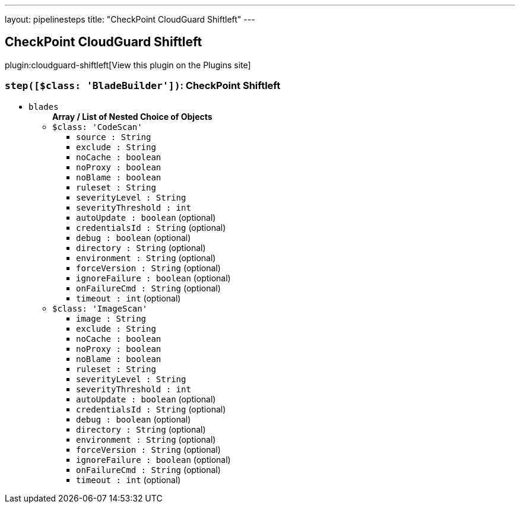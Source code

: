 ---
layout: pipelinesteps
title: "CheckPoint CloudGuard Shiftleft"
---

:notitle:
:description:
:author:
:email: jenkinsci-users@googlegroups.com
:sectanchors:
:toc: left
:compat-mode!:

== CheckPoint CloudGuard Shiftleft

plugin:cloudguard-shiftleft[View this plugin on the Plugins site]

=== `step([$class: 'BladeBuilder'])`: CheckPoint Shiftleft
++++
<ul><li><code>blades</code>
<ul><b>Array / List of Nested Choice of Objects</b>
<li><code>$class: 'CodeScan'</code><div>
<ul><li><code>source : String</code>
</li>
<li><code>exclude : String</code>
</li>
<li><code>noCache : boolean</code>
</li>
<li><code>noProxy : boolean</code>
</li>
<li><code>noBlame : boolean</code>
</li>
<li><code>ruleset : String</code>
</li>
<li><code>severityLevel : String</code>
</li>
<li><code>severityThreshold : int</code>
</li>
<li><code>autoUpdate : boolean</code> (optional)
</li>
<li><code>credentialsId : String</code> (optional)
</li>
<li><code>debug : boolean</code> (optional)
</li>
<li><code>directory : String</code> (optional)
</li>
<li><code>environment : String</code> (optional)
</li>
<li><code>forceVersion : String</code> (optional)
</li>
<li><code>ignoreFailure : boolean</code> (optional)
</li>
<li><code>onFailureCmd : String</code> (optional)
</li>
<li><code>timeout : int</code> (optional)
</li>
</ul></div></li>
<li><code>$class: 'ImageScan'</code><div>
<ul><li><code>image : String</code>
</li>
<li><code>exclude : String</code>
</li>
<li><code>noCache : boolean</code>
</li>
<li><code>noProxy : boolean</code>
</li>
<li><code>noBlame : boolean</code>
</li>
<li><code>ruleset : String</code>
</li>
<li><code>severityLevel : String</code>
</li>
<li><code>severityThreshold : int</code>
</li>
<li><code>autoUpdate : boolean</code> (optional)
</li>
<li><code>credentialsId : String</code> (optional)
</li>
<li><code>debug : boolean</code> (optional)
</li>
<li><code>directory : String</code> (optional)
</li>
<li><code>environment : String</code> (optional)
</li>
<li><code>forceVersion : String</code> (optional)
</li>
<li><code>ignoreFailure : boolean</code> (optional)
</li>
<li><code>onFailureCmd : String</code> (optional)
</li>
<li><code>timeout : int</code> (optional)
</li>
</ul></div></li>
</ul></li>
</ul>


++++

